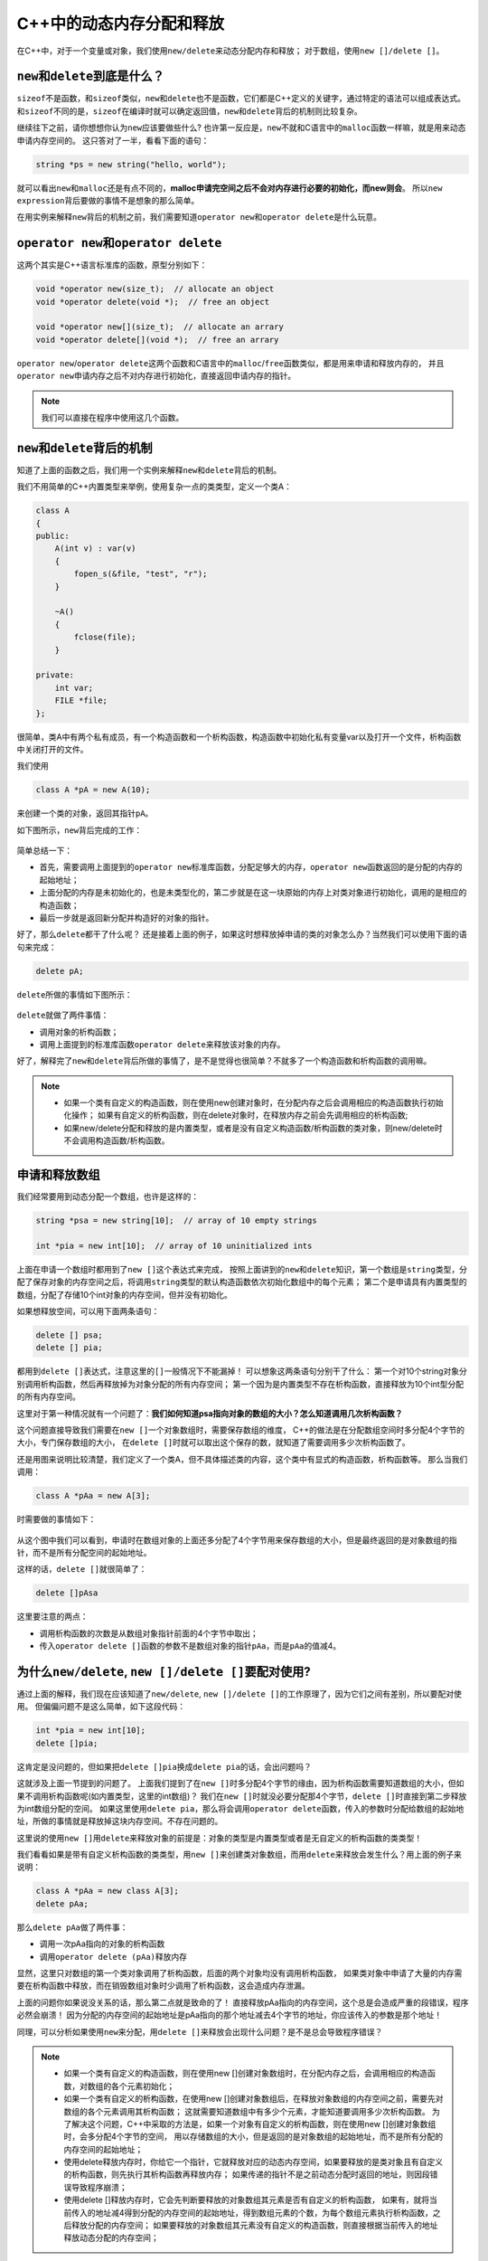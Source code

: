 C++中的动态内存分配和释放
==========================

在C++中，对于一个变量或对象，我们使用\ ``new/delete``\ 来动态分配内存和释放；
对于数组，使用\ ``new []/delete []``\ 。


``new``\ 和\ ``delete``\ 到底是什么？
-------------------------------------

``sizeof``\ 不是函数，和\ ``sizeof``\ 类似，\ ``new``\ 和\ ``delete``\ 也不是函数，它们都是C++定义的关键字，通过特定的语法可以组成表达式。
和\ ``sizeof``\ 不同的是，\ ``sizeof``\ 在编译时就可以确定返回值，\ ``new``\ 和\ ``delete``\ 背后的机制则比较复杂。

继续往下之前，请你想想你认为\ ``new``\ 应该要做些什么?
也许第一反应是，\ ``new``\ 不就和C语言中的\ ``malloc``\ 函数一样嘛，就是用来动态申请内存空间的。
这只答对了一半，看看下面的语句：

.. code-block:: cpp

    string *ps = new string("hello, world");

就可以看出\ ``new``\ 和\ ``malloc``\ 还是有点不同的，\ **malloc申请完空间之后不会对内存进行必要的初始化，而new则会**\ 。
所以\ ``new expression``\ 背后要做的事情不是想象的那么简单。

在用实例来解释\ ``new``\ 背后的机制之前，我们需要知道\ ``operator new``\ 和\ ``operator delete``\ 是什么玩意。


``operator new``\ 和\ ``operator delete``
-----------------------------------------

这两个其实是C++语言标准库的函数，原型分别如下：

.. code-block:: cpp

    void *operator new(size_t);  // allocate an object
    void *operator delete(void *);  // free an object

    void *operator new[](size_t);  // allocate an arrary
    void *operator delete[](void *);  // free an arrary


``operator new``/``operator delete``\ 这两个函数和C语言中的\ ``malloc``/``free``\ 函数类似，都是用来申请和释放内存的，
并且\ ``operator new``\ 申请内存之后不对内存进行初始化，直接返回申请内存的指针。

.. note::

    我们可以直接在程序中使用这几个函数。


``new``\ 和\ ``delete``\ 背后的机制
-----------------------------------

知道了上面的函数之后，我们用一个实例来解释\ ``new``\ 和\ ``delete``\ 背后的机制。

我们不用简单的C++内置类型来举例，使用复杂一点的类类型，定义一个类A：

.. code-block:: cpp

    class A
    {
    public:
        A(int v) : var(v)
        {
            fopen_s(&file, "test", "r");
        }

        ~A()
        {
            fclose(file);
        }

    private:
        int var;
        FILE *file;
    };

很简单，类A中有两个私有成员，有一个构造函数和一个析构函数，构造函数中初始化私有变量var以及打开一个文件，析构函数中关闭打开的文件。

我们使用

.. code-block:: cpp

    class A *pA = new A(10);

来创建一个类的对象，返回其指针\ ``pA``\ 。

如下图所示，\ ``new``\ 背后完成的工作：

.. figure:: _static/new.jpg
    :alt: 

简单总结一下：

-  首先，需要调用上面提到的\ ``operator new``\ 标准库函数，分配足够大的内存，\ ``operator new``\ 函数返回的是分配的内存的起始地址；

-  上面分配的内存是未初始化的，也是未类型化的，第二步就是在这一块原始的内存上对类对象进行初始化，调用的是相应的构造函数；

-  最后一步就是返回新分配并构造好的对象的指针。

好了，那么\ ``delete``\ 都干了什么呢？
还是接着上面的例子，如果这时想释放掉申请的类的对象怎么办？当然我们可以使用下面的语句来完成：

.. code-block:: cpp

    delete pA;

``delete``\ 所做的事情如下图所示：

.. figure:: _static/delete.jpg
    :alt: 

``delete``\ 就做了两件事情：

-  调用对象的析构函数；

-  调用上面提到的标准库函数\ ``operator delete``\ 来释放该对象的内存。

好了，解释完了\ ``new``\ 和\ ``delete``\ 背后所做的事情了，是不是觉得也很简单？不就多了一个构造函数和析构函数的调用嘛。


.. note::

    * 如果一个类有自定义的构造函数，则在使用new创建对象时，在分配内存之后会调用相应的构造函数执行初始化操作；
      如果有自定义的析构函数，则在delete对象时，在释放内存之前会先调用相应的析构函数;

    * 如果new/delete分配和释放的是内置类型，或者是没有自定义构造函数/析构函数的类对象，则new/delete时不会调用构造函数/析构函数。


申请和释放数组
--------------

我们经常要用到动态分配一个数组，也许是这样的：

.. code-block:: cpp

    string *psa = new string[10];  // array of 10 empty strings
    int *pia = new int[10];  // array of 10 uninitialized ints

上面在申请一个数组时都用到了\ ``new []``\ 这个表达式来完成，
按照上面讲到的\ ``new``\ 和\ ``delete``\ 知识，第一个数组是\ ``string``\ 类型，分配了保存对象的内存空间之后，将调用\ ``string``\ 类型的默认构造函数依次初始化数组中的每个元素；
第二个是申请具有内置类型的数组，分配了存储10个int对象的内存空间，但并没有初始化。

如果想释放空间，可以用下面两条语句：

.. code-block:: cpp

    delete [] psa;
    delete [] pia;

都用到\ ``delete []``\ 表达式，注意这里的\ ``[]``\ 一般情况下不能漏掉！
可以想象这两条语句分别干了什么：
第一个对10个string对象分别调用析构函数，然后再释放掉为对象分配的所有内存空间；
第一个因为是内置类型不存在析构函数，直接释放为10个int型分配的所有内存空间。

这里对于第一种情况就有一个问题了：\ **我们如何知道psa指向对象的数组的大小？怎么知道调用几次析构函数？**

这个问题直接导致我们需要在\ ``new []``\ 一个对象数组时，需要保存数组的维度，
C++的做法是在分配数组空间时多分配4个字节的大小，专门保存数组的大小，
在\ ``delete []``\ 时就可以取出这个保存的数，就知道了需要调用多少次析构函数了。

还是用图来说明比较清楚，我们定义了一个类A，但不具体描述类的内容，这个类中有显式的构造函数，析构函数等。
那么当我们调用：

.. code-block:: cpp

    class A *pAa = new A[3];

时需要做的事情如下：

.. figure:: _static/new_array.jpg
    :alt: 

从这个图中我们可以看到，申请时在数组对象的上面还多分配了4个字节用来保存数组的大小，但是最终返回的是对象数组的指针，而不是所有分配空间的起始地址。

这样的话，\ ``delete []``\ 就很简单了：

.. code-block:: cpp

    delete []pAsa

.. figure:: _static/delete_array.jpg
    :alt: 

这里要注意的两点：

-  调用析构函数的次数是从数组对象指针前面的4个字节中取出；

-  传入\ ``operator delete []``\ 函数的参数不是数组对象的指针\ ``pAa``\ ，而是\ ``pAa``\ 的值减4。


为什么\ ``new/delete``\ , \ ``new []/delete []``\ 要配对使用?
--------------------------------------------------------------

通过上面的解释，我们现在应该知道了\ ``new/delete``, ``new []/delete []``\ 的工作原理了，因为它们之间有差别，所以要配对使用。
但偏偏问题不是这么简单，如下这段代码：

.. code-block:: cpp

    int *pia = new int[10];
    delete []pia;

这肯定是没问题的，但如果把\ ``delete []pia``\ 换成\ ``delete pia``\ 的话，会出问题吗？

这就涉及上面一节提到的问题了。
上面我们提到了在\ ``new []``\ 时多分配4个字节的缘由，因为析构函数需要知道数组的大小，但如果不调用析构函数呢(如内置类型，这里的int数组)？
我们在\ ``new []``\ 时就没必要分配那4个字节，\ ``delete []``\ 时直接到第二步释放为int数组分配的空间。
如果这里使用\ ``delete pia``\ ，那么将会调用\ ``operator delete``\ 函数，传入的参数时分配给数组的起始地址，所做的事情就是释放掉这块内存空间。不存在问题的。

这里说的使用\ ``new []``\ 用\ ``delete``\ 来释放对象的前提是：对象的类型是内置类型或者是无自定义的析构函数的类类型！

我们看看如果是带有自定义析构函数的类类型，用\ ``new []``\ 来创建类对象数组，而用\ ``delete``\ 来释放会发生什么？用上面的例子来说明：

.. code-block:: cpp

    class A *pAa = new class A[3];
    delete pAa;

那么\ ``delete pAa``\ 做了两件事：

-  调用一次pAa指向的对象的析构函数

-  调用\ ``operator delete (pAa)``\ 释放内存

显然，这里只对数组的第一个类对象调用了析构函数，后面的两个对象均没有调用析构函数，
如果类对象中申请了大量的内存需要在析构函数中释放，而在销毁数组对象时少调用了析构函数，这会造成内存泄漏。

上面的问题你如果说没关系的话，那么第二点就是致命的了！
直接释放pAa指向的内存空间，这个总是会造成严重的段错误，程序必然会崩溃！
因为分配的内存空间的起始地址是pAa指向的那个地址减去4个字节的地址，你应该传入的参数是那个地址！

同理，可以分析如果使用\ ``new``\ 来分配，用\ ``delete []``\ 来释放会出现什么问题？是不是总会导致程序错误？


.. note::

    * 如果一个类有自定义的构造函数，则在使用new []创建对象数组时，在分配内存之后，会调用相应的构造函数，对数组的各个元素初始化；

    * 如果一个类有自定义的析构函数，在使用new []创建对象数组后，在释放对象数组的内存空间之前，需要先对数组的各个元素调用其析构函数；
      这就需要知道数组中有多少个元素，才能知道要调用多少次析构函数。
      为了解决这个问题，C++中采取的方法是，如果一个对象有自定义的析构函数，则在使用new []创建对象数组时，会多分配4个字节的空间，
      用以存储数组的大小，但是返回的是对象数组的起始地址，而不是所有分配的内存空间的起始地址；

    * 使用delete释放内存时，你给它一个指针，它就释放对应的动态内存空间，如果要释放的是类对象且有自定义的析构函数，则先执行其析构函数再释放内存；
      如果传递的指针不是之前动态分配时返回的地址，则因段错误导致程序崩溃；

    * 使用delete []释放内存时，它会先判断要释放的对象数组其元素是否有自定义的析构函数，
      如果有，就将当前传入的地址减4得到分配的内存空间的起始地址，得到数组元素的个数，为每个数组元素执行析构函数，之后释放分配的内存空间；
      如果要释放的对象数组其元素没有自定义的构造函数，则直接根据当前传入的地址释放动态分配的内存空间；


总的来说，记住一句即可：\ **new/delete, new []/delete []\ 要配对使用总是没错的！**


--------------


参考:

`浅谈C++中的new/delete和new[]/delete[] <https://www.cnblogs.com/hazir/p/new_and_delete.html>`__

